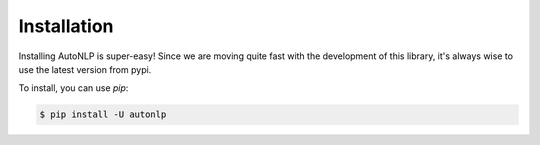 Installation
===================================

Installing AutoNLP is super-easy! Since we are moving quite fast with the development of this library, it's always wise to use the latest version from pypi.

To install, you can use `pip`:

.. code-block:: bash

    $ pip install -U autonlp
